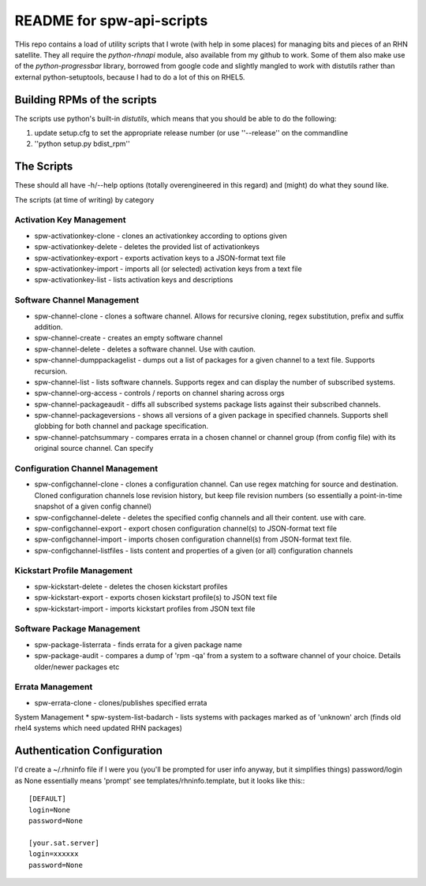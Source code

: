 ==========================
README for spw-api-scripts
==========================

THis repo contains a load of utility scripts that I wrote (with help in some places) for managing bits and pieces of an RHN satellite.
They all require the *python-rhnapi* module, also available from my github to work.
Some of them also make use of the *python-progressbar* library, borrowed from google code and slightly mangled to work with distutils rather than external python-setuptools, because I had to do a lot of this on RHEL5.

Building RPMs of the scripts
----------------------------
The scripts use python's built-in *distutils*, which means that you should be able to do the following:

1. update setup.cfg to set the appropriate release number (or use ''--release'' on the commandline
2. ''python setup.py bdist_rpm''


The Scripts
-----------
These should all have -h/--help options (totally overengineered in this regard) and (might) do what they sound like.

The scripts (at time of writing) by category

Activation Key Management
~~~~~~~~~~~~~~~~~~~~~~~~~
*   spw-activationkey-clone - clones an activationkey according to options given
*   spw-activationkey-delete - deletes the provided list of activationkeys
*   spw-activationkey-export - exports activation keys to a JSON-format text file
*   spw-activationkey-import - imports all (or selected) activation keys from a text file 
*   spw-activationkey-list - lists activation keys and descriptions

Software Channel Management
~~~~~~~~~~~~~~~~~~~~~~~~~~~
*   spw-channel-clone           - clones a software channel. Allows for recursive cloning, regex substitution, prefix and suffix addition.
*   spw-channel-create          - creates an empty software channel
*   spw-channel-delete          - deletes a software channel. Use with caution.
*   spw-channel-dumppackagelist - dumps out a list of packages for a given channel to a text file. Supports recursion.
*   spw-channel-list            - lists software channels. Supports regex and can display the number of subscribed systems.
*   spw-channel-org-access      - controls / reports on channel sharing across orgs
*   spw-channel-packageaudit    - diffs all subscribed systems package lists against their subscribed channels.
*   spw-channel-packageversions - shows all versions of a given package in specified channels. Supports shell globbing for both channel and package specification.
*   spw-channel-patchsummary    - compares errata in a chosen channel or channel group (from config file) with its original source channel. Can specify

Configuration Channel Management
~~~~~~~~~~~~~~~~~~~~~~~~~~~~~~~~
*   spw-configchannel-clone     - clones a configuration channel. Can use regex matching for source and destination. Cloned configuration channels lose revision history, but keep file revision numbers (so essentially a point-in-time snapshot of a given config channel)
*   spw-configchannel-delete    - deletes the specified config channels and all their content. use with care.
*   spw-configchannel-export    - export chosen configuration channel(s) to JSON-format text file
*   spw-configchannel-import    - imports chosen configuration channel(s) from JSON-format text file.
*   spw-configchannel-listfiles - lists content and properties of a given (or all) configuration channels

Kickstart Profile Management
~~~~~~~~~~~~~~~~~~~~~~~~~~~~
*   spw-kickstart-delete        - deletes the chosen kickstart profiles
*   spw-kickstart-export        - exports chosen kickstart profile(s) to JSON text file
*   spw-kickstart-import        - imports kickstart profiles from JSON text file

Software Package Management
~~~~~~~~~~~~~~~~~~~~~~~~~~~
*   spw-package-listerrata      - finds errata for a given package name
*   spw-package-audit           - compares a dump of 'rpm -qa' from a system to a software channel of your choice. Details older/newer packages etc

Errata Management
~~~~~~~~~~~~~~~~~
*   spw-errata-clone            - clones/publishes specified errata

System Management
*   spw-system-list-badarch     - lists systems with packages marked as of 'unknown' arch (finds old rhel4 systems which need updated RHN packages)


Authentication Configuration
----------------------------
I'd create a ~/.rhninfo file if I were you (you'll be prompted for user info anyway, but it simplifies things)
password/login as None essentially means 'prompt'
see templates/rhninfo.template, but it looks like this:::

    [DEFAULT]
    login=None
    password=None

    [your.sat.server]
    login=xxxxxx
    password=None

